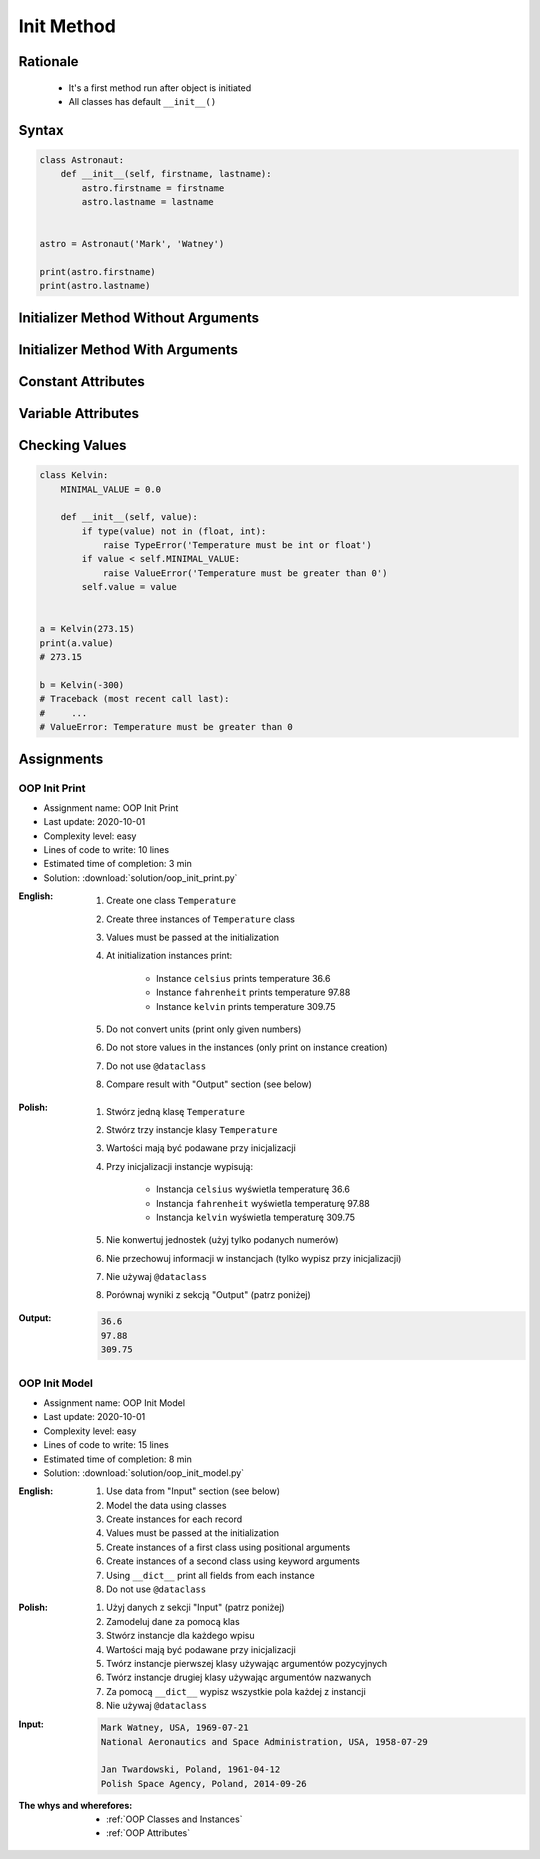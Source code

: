 .. _OOP Init Method:

***********
Init Method
***********


Rationale
=========
.. highlights::
    * It's a first method run after object is initiated
    * All classes has default ``__init__()``

.. glossary::

    constructor
        Method called at object instantiation used to create object. Constructor is called on not fully initialized object and hence do not have access to object methods. Constructor should return ``None``.

    initializer
        Method called at object instantiation used to fill empty object with values. Initializer is called upon object initialization and hence can modify object and use its methods. Initializer should return ``None``.

Syntax
======
.. code-block:: python

    class Astronaut:
        def __init__(self, firstname, lastname):
            astro.firstname = firstname
            astro.lastname = lastname


    astro = Astronaut('Mark', 'Watney')

    print(astro.firstname)
    print(astro.lastname)


Initializer Method Without Arguments
====================================
.. code-block:: python
    :caption: Initializer method without arguments

    class Astronaut:
        def __init__(self):
            print('My name... José Jiménez')


    jose = Astronaut()
    # My name... José Jiménez


Initializer Method With Arguments
=================================
.. code-block:: python
    :caption: Initializer method with arguments

    class Astronaut:
        def __init__(self, firstname, lastname='Unknown'):
            print(f'My name... {firstname} {lastname}')


    jan = Astronaut('Jan')
    # My name... Jan

    jose = Astronaut('José', 'Jiménez')
    # My name... José Jiménez

    melissa = Astronaut('Melissa', lastname='Lewis')
    # My name... Melissa Lewis

    mark = Astronaut(firstname='José', lastname='Jiménez')
    # My name... José Jiménez

    ryan = Astronaut(lastname='Stone', firstname='Ryan')
    # My name... Ryan Stone

    ivan = Astronaut()
    # Traceback (most recent call last):
    #     ...
    # TypeError: __init__() missing 1 required positional argument: 'firstname'


Constant Attributes
===================
.. code-block:: python
    :caption: Init time attributes

    class Astronaut:
        def __init__(self):
            self.firstname = 'Mark'
            self.lastname = 'Watney'


    mark = Astronaut()
    print(mark.firstname)       # Mark
    print(mark.lastname)        # Watney
    print(mark.missions)        # AttributeError: 'Astronaut' object has no attribute 'mission'

    ivan = Astronaut()
    print(ivan.firstname)       # Mark
    print(ivan.lastname)        # Watney
    print(ivan.missions)        # AttributeError: 'Astronaut' object has no attribute 'mission'


Variable Attributes
===================
.. code-block:: python
    :caption: Init time attributes

    class Astronaut:
        def __init__(self, a, b):
            self.firstname = a
            self.lastname = b


    mark = Astronaut('Mark', 'Watney')
    print(mark.firstname)       # Mark
    print(mark.lastname)        # Watney
    print(mark.missions)        # AttributeError: 'Astronaut' object has no attribute 'mission'

    ivan = Astronaut(a='Ivan', b='Ivanovich')
    print(ivan.firstname)       # Ivan
    print(ivan.lastname)        # Ivanovich
    print(ivan.missions)        # AttributeError: 'Astronaut' object has no attribute 'mission'

.. code-block:: python
    :caption: Init time attributes

    class Astronaut:
        def __init__(self, firstname, lastname):
            self.firstname = firstname
            self.lastname = lastname


    mark = Astronaut('Mark', 'Watney')
    print(mark.firstname)       # Mark
    print(mark.lastname)        # Watney
    print(mark.missions)        # AttributeError: 'Astronaut' object has no attribute 'mission'

    ivan = Astronaut(firstname='Ivan', lastname='Ivanovich')
    print(ivan.firstname)       # Ivan
    print(ivan.lastname)        # Ivanovich
    print(ivan.missions)        # AttributeError: 'Astronaut' object has no attribute 'mission'

.. code-block:: python
    :caption: Init time attributes

    class Astronaut:
        def __init__(self, firstname, lastname):
            self.name = f'{firstname} {lastname}'


    mark = Astronaut('Mark', 'Watney')

    print(mark.name)           # Mark Watney
    print(mark.firstname)      # AttributeError: 'Astronaut' object has no attribute 'firstname'
    print(mark.lastname)       # AttributeError: 'Astronaut' object has no attribute 'lastname'

.. code-block:: python
    :caption: Init time attributes

    class Point:
        def __init__(self, x, y, z=0):
            self.x = x
            self.y = y
            self.z = z


    p1 = Point(10, 20)
    p2 = Point(x=10, y=20)
    p3 = Point(10, 20, 30)
    p4 = Point(10, 20, z=30)
    p5 = Point(x=10, y=20, z=30)

.. code-block:: python
    :caption: Init time attributes

    class Iris:
        def __init__(self, sepal_length, sepal_width,
                     petal_length, petal_width, species):

            self.sepal_length = sepal_length
            self.sepal_width = sepal_width
            self.petal_length = petal_length
            self.petal_width = petal_width
            self.species = species


    setosa = Iris(5.1, 3.5, 1.4, 0.2, 'setosa')

    print(setosa.sepal_length)      # 5.1
    print(setosa.sepal_width)       # 3.5
    print(setosa.petal_length)      # 1.4
    print(setosa.petal_width)       # 0.2
    print(setosa.species)           # setosa


    virginica = Iris(
        sepal_length=5.8,
        sepal_width=2.7,
        petal_length=5.1,
        petal_width=1.9,
        species='virginica')

    print(virginica.__dict__)
    # {'sepal_length': 5.8,
    #  'sepal_width': 2.7,
    #  'petal_length': 5.1,
    #  'petal_width': 1.9,
    #  'species': 'virginica'}

.. code-block:: python
    :caption: Since Python 3.7 there is a ``@dataclass`` decorator, which automatically generates ``__init__()`` arguments and fields. More information in :ref:`OOP Dataclass`.

    from dataclasses import dataclass


    @dataclass
    class Iris:
        sepal_length: float
        sepal_width: float
        petal_length: float
        petal_width: float
        species: str = 'Iris'


    setosa = Iris(5.1, 3.5, 1.4, 0.2, 'setosa')

    print(setosa.sepal_length)      # 5.1
    print(setosa.sepal_width)       # 3.5
    print(setosa.petal_length)      # 1.4
    print(setosa.petal_width)       # 0.2
    print(setosa.species)           # setosa


    virginica = Iris(
        sepal_length=5.8,
        sepal_width=2.7,
        petal_length=5.1,
        petal_width=1.9,
        species='virginica')

    print(virginica.__dict__)
    # {'sepal_length': 5.8,
    #  'sepal_width': 2.7,
    #  'petal_length': 5.1,
    #  'petal_width': 1.9,
    #  'species': 'virginica'}


Checking Values
===============
.. code-block:: python

    class Kelvin:
        MINIMAL_VALUE = 0.0

        def __init__(self, value):
            if type(value) not in (float, int):
                raise TypeError('Temperature must be int or float')
            if value < self.MINIMAL_VALUE:
                raise ValueError('Temperature must be greater than 0')
            self.value = value


    a = Kelvin(273.15)
    print(a.value)
    # 273.15

    b = Kelvin(-300)
    # Traceback (most recent call last):
    #     ...
    # ValueError: Temperature must be greater than 0


Assignments
===========

OOP Init Print
--------------
* Assignment name: OOP Init Print
* Last update: 2020-10-01
* Complexity level: easy
* Lines of code to write: 10 lines
* Estimated time of completion: 3 min
* Solution: :download:`solution/oop_init_print.py`

:English:
    #. Create one class ``Temperature``
    #. Create three instances of ``Temperature`` class
    #. Values must be passed at the initialization
    #. At initialization instances print:

        * Instance ``celsius`` prints temperature 36.6
        * Instance ``fahrenheit`` prints temperature 97.88
        * Instance ``kelvin`` prints temperature 309.75

    #. Do not convert units (print only given numbers)
    #. Do not store values in the instances (only print on instance creation)
    #. Do not use ``@dataclass``
    #. Compare result with "Output" section (see below)

:Polish:
    #. Stwórz jedną klasę ``Temperature``
    #. Stwórz trzy instancje klasy ``Temperature``
    #. Wartości mają być podawane przy inicjalizacji
    #. Przy inicjalizacji instancje wypisują:

        * Instancja ``celsius`` wyświetla temperaturę 36.6
        * Instancja ``fahrenheit`` wyświetla temperaturę 97.88
        * Instancja ``kelvin`` wyświetla temperaturę 309.75

    #. Nie konwertuj jednostek (użyj tylko podanych numerów)
    #. Nie przechowuj informacji w instancjach (tylko wypisz przy inicjalizacji)
    #. Nie używaj ``@dataclass``
    #. Porównaj wyniki z sekcją "Output" (patrz poniżej)

:Output:
    .. code-block:: text

        36.6
        97.88
        309.75

OOP Init Model
--------------
* Assignment name: OOP Init Model
* Last update: 2020-10-01
* Complexity level: easy
* Lines of code to write: 15 lines
* Estimated time of completion: 8 min
* Solution: :download:`solution/oop_init_model.py`

:English:
    #. Use data from "Input" section (see below)
    #. Model the data using classes
    #. Create instances for each record
    #. Values must be passed at the initialization
    #. Create instances of a first class using positional arguments
    #. Create instances of a second class using keyword arguments
    #. Using ``__dict__`` print all fields from each instance
    #. Do not use ``@dataclass``

:Polish:
    #. Użyj danych z sekcji "Input" (patrz poniżej)
    #. Zamodeluj dane za pomocą klas
    #. Stwórz instancje dla każdego wpisu
    #. Wartości mają być podawane przy inicjalizacji
    #. Twórz instancje pierwszej klasy używając argumentów pozycyjnych
    #. Twórz instancje drugiej klasy używając argumentów nazwanych
    #. Za pomocą ``__dict__`` wypisz wszystkie pola każdej z instancji
    #. Nie używaj ``@dataclass``

:Input:
    .. code-block:: text

        Mark Watney, USA, 1969-07-21
        National Aeronautics and Space Administration, USA, 1958-07-29

        Jan Twardowski, Poland, 1961-04-12
        Polish Space Agency, Poland, 2014-09-26

:The whys and wherefores:
    * :ref:`OOP Classes and Instances`
    * :ref:`OOP Attributes`
